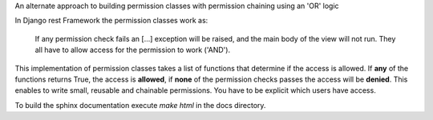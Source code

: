 An alternate approach to building permission classes with permission
chaining using an 'OR' logic


In Django rest Framework the permission classes work as:

    If any permission check fails an [...] exception will be raised,
    and the main body of the view will not run. They all
    have to allow access for the permission to work ('AND').

This implementation of permission classes takes a list of functions that
determine if the access is allowed. If **any** of the functions returns True,
the access is **allowed**, if **none** of the permission checks passes the access
will be **denied**. This enables to write small, reusable and chainable permissions.
You have to be explicit which users have access.

.. image:: https://travis-ci.org/PrimarySite/drf-deny-allow-pc.svg?branch=master
    :target: https://travis-ci.org/PrimarySite/drf-deny-allow-pc

.. image:: https://codecov.io/github/PrimarySite/drf-deny-allow-pc/coverage.svg?branch=master
    :target: https://codecov.io/github/PrimarySite/drf-deny-allow-pc

.. image:: https://readthedocs.org/projects/drfdapc/badge/?version=latest
    :target: http://drfdapc.readthedocs.org/en/latest/?badge=latest
    :alt: Documentation Status

To build the sphinx documentation execute `make html` in the docs directory.
